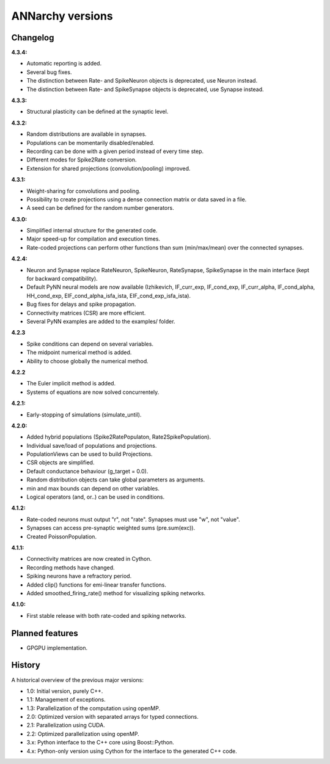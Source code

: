 **********************************************
ANNarchy versions
**********************************************
     
Changelog
==========

**4.3.4:**

* Automatic reporting is added.
* Several bug fixes.
* The distinction between Rate- and SpikeNeuron objects is deprecated, use Neuron instead.
* The distinction between Rate- and SpikeSynapse objects is deprecated, use Synapse instead.


**4.3.3:**

* Structural plasticity can be defined at the synaptic level.

**4.3.2:**

* Random distributions are available in synapses.
* Populations can be momentarily disabled/enabled.
* Recording can be done with a given period instead of every time step.
* Different modes for Spike2Rate conversion.
* Extension for shared projections (convolution/pooling) improved.

**4.3.1:** 

* Weight-sharing for convolutions and pooling.
* Possibility to create projections using a dense connection matrix or data saved in a file.
* A seed can be defined for the random number generators.

**4.3.0:** 

* Simplified internal structure for the generated code. 
* Major speed-up for compilation and execution times.
* Rate-coded projections can perform other functions than sum (min/max/mean) over the connected synapses.
  
**4.2.4:**

* Neuron and Synapse replace RateNeuron, SpikeNeuron, RateSynapse, SpikeSynapse in the main interface (kept for backward compatibility).
* Default PyNN neural models are now available (Izhikevich, IF_curr_exp, IF_cond_exp, IF_curr_alpha, IF_cond_alpha, HH_cond_exp, EIF_cond_alpha_isfa_ista, EIF_cond_exp_isfa_ista).
* Bug fixes for delays and spike propagation.
* Connectivity matrices (CSR) are more efficient.
* Several PyNN examples are added to the examples/ folder.

**4.2.3**

* Spike conditions can depend on several variables.
* The midpoint numerical method is added.
* Ability to choose globally the numerical method.

**4.2.2**

* The Euler implicit method is added.
* Systems of equations are now solved concurrentely.

**4.2.1:**

* Early-stopping of simulations (simulate_until).

**4.2.0:**

* Added hybrid populations (Spike2RatePopulaton, Rate2SpikePopulation).
* Individual save/load of populations and projections.
* PopulationViews can be used to build Projections.
* CSR objects are simplified.
* Default conductance behaviour (g_target = 0.0).
* Random distribution objects can take global parameters as arguments.
* min and max bounds can depend on other variables.
* Logical operators (and, or..) can be used in conditions.

**4.1.2:**

* Rate-coded neurons must output "r", not "rate". Synapses must use "w", not "value".
* Synapses can access pre-synaptic weighted sums (pre.sum(exc)).
* Created PoissonPopulation.

**4.1.1:**

* Connectivity matrices are now created in Cython.
* Recording methods have changed.
* Spiking neurons have a refractory period.
* Added clip() functions for emi-linear transfer functions.
* Added smoothed_firing_rate() method for visualizing spiking networks.
  
**4.1.0:**

* First stable release with both rate-coded and spiking networks.



Planned features
==================

* GPGPU implementation.



History
=========

A historical overview of the previous major versions:

* 1.0: Initial version, purely C++.
* 1.1: Management of exceptions.
* 1.3: Parallelization of the computation using openMP.
* 2.0: Optimized version with separated arrays for typed connections.
* 2.1: Parallelization using CUDA.
* 2.2: Optimized parallelization using openMP.
* 3.x: Python interface to the C++ core using Boost::Python.
* 4.x: Python-only version using Cython for the interface to the generated C++ code.  
